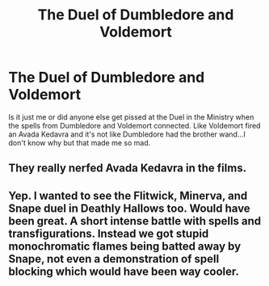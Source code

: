 #+TITLE: The Duel of Dumbledore and Voldemort

* The Duel of Dumbledore and Voldemort
:PROPERTIES:
:Author: MrMagmaplayz
:Score: 1
:DateUnix: 1600290419.0
:DateShort: 2020-Sep-17
:FlairText: Discussion
:END:
Is it just me or did anyone else get pissed at the Duel in the Ministry when the spells from Dumbledore and Voldemort connected. Like Voldemort fired an Avada Kedavra and it's not like Dumbledore had the brother wand...I don't know why but that made me so mad.


** They really nerfed Avada Kedavra in the films.
:PROPERTIES:
:Author: AntonBrakhage
:Score: 2
:DateUnix: 1600939795.0
:DateShort: 2020-Sep-24
:END:


** Yep. I wanted to see the Flitwick, Minerva, and Snape duel in Deathly Hallows too. Would have been great. A short intense battle with spells and transfigurations. Instead we got stupid monochromatic flames being batted away by Snape, not even a demonstration of spell blocking which would have been way cooler.
:PROPERTIES:
:Author: Impossible-Poetry
:Score: 1
:DateUnix: 1600296023.0
:DateShort: 2020-Sep-17
:END:
